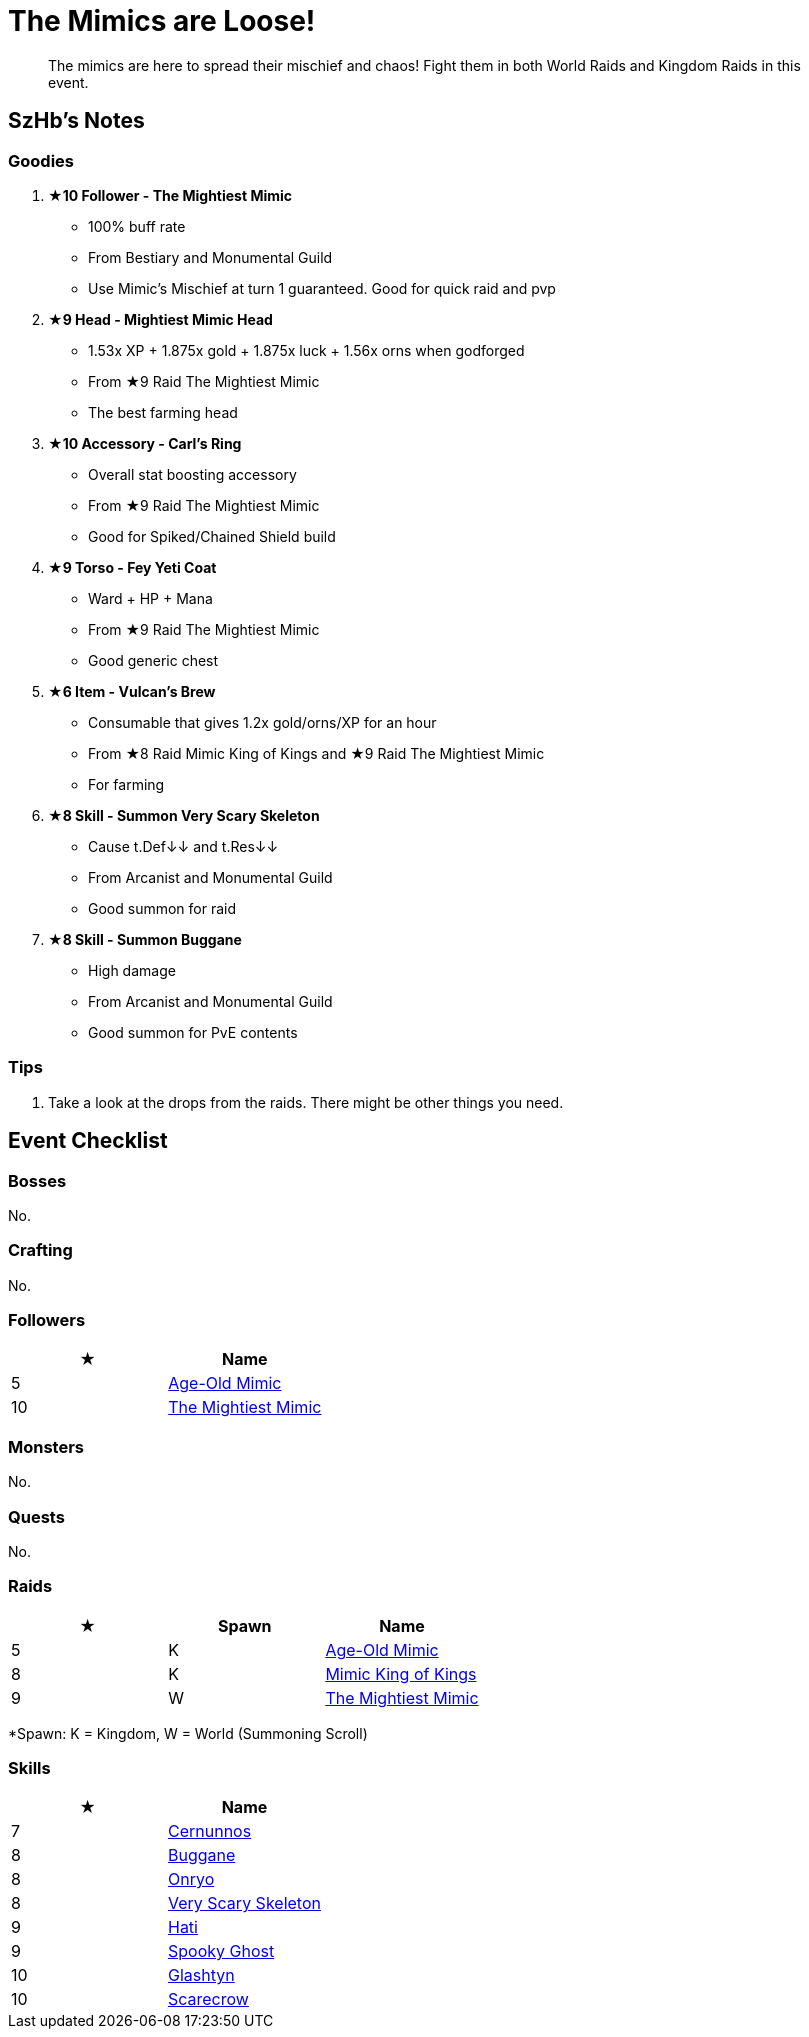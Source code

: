 = The Mimics are Loose!
:page-role: -toc

[quote]
____
The mimics are here to spread their mischief and chaos! Fight them in both World Raids and Kingdom Raids in this event.
____


== SzHb’s Notes

=== Goodies

. **★10 Follower - The Mightiest Mimic**
* 100% buff rate
* From Bestiary and Monumental Guild
* Use Mimic’s Mischief at turn 1 guaranteed. Good for quick raid and pvp
. **★9 Head - Mightiest Mimic Head**
* 1.53x XP + 1.875x gold + 1.875x luck + 1.56x orns when godforged
* From ★9 Raid The Mightiest Mimic
* The best farming head
. **★10 Accessory - Carl’s Ring**
* Overall stat boosting accessory
* From ★9 Raid The Mightiest Mimic
* Good for Spiked/Chained Shield build
. **★9 Torso - Fey Yeti Coat**
* Ward + HP + Mana
* From ★9 Raid The Mightiest Mimic
* Good generic chest
. **★6 Item - Vulcan’s Brew**
* Consumable that gives 1.2x gold/orns/XP for an hour
* From ★8 Raid Mimic King of Kings and ★9 Raid The Mightiest Mimic
* For farming
. **★8 Skill - Summon Very Scary Skeleton**
* Cause t.Def↓↓ and t.Res↓↓
* From Arcanist and Monumental Guild
* Good summon for raid
. **★8 Skill - Summon Buggane**
* High damage
* From Arcanist and Monumental Guild
* Good summon for PvE contents

=== Tips

. Take a look at the drops from the raids. There might be other things you need.

== Event Checklist

=== Bosses

No.

=== Crafting

No.

=== Followers

[options="header"]
|===
|★ |Name
|5 |https://codex.fqegg.top/#/codex/followers/age-old-mimic/[Age-Old Mimic]
|10 |https://codex.fqegg.top/#/codex/followers/the-mightiest-mimic/[The Mightiest Mimic]
|===

=== Monsters

No.

=== Quests

No.

=== Raids

[options="header"]
|===
|★ |Spawn |Name
|5 |K |https://codex.fqegg.top/#/codex/raids/age-old-mimic/[Age-Old Mimic]
|8 |K |https://codex.fqegg.top/#/codex/raids/mimic-king-of-kings/[Mimic King of Kings]
|9 |W |https://codex.fqegg.top/#/codex/raids/the-mightiest-mimic/[The Mightiest Mimic]
|===
[.small]#*Spawn: K = Kingdom, W = World (Summoning Scroll)#

=== Skills

[options="header"]
|===
|★ |Name
|7 |https://codex.fqegg.top/#/codex/spells/summon-cernunnos/[Cernunnos]
|8 |https://codex.fqegg.top/#/codex/spells/summon-buggane/[Buggane]
|8 |https://codex.fqegg.top/#/codex/spells/summon-onryo/[Onryo]
|8 |https://codex.fqegg.top/#/codex/spells/summon-very-scary-skeleton/[Very Scary Skeleton]
|9 |https://codex.fqegg.top/#/codex/spells/summon-hati/[Hati]
|9 |https://codex.fqegg.top/#/codex/spells/summon-spooky-ghost/[Spooky Ghost]
|10 |https://codex.fqegg.top/#/codex/spells/summon-glashtyn/[Glashtyn]
|10 |https://codex.fqegg.top/#/codex/spells/summon-scarecrow/[Scarecrow]
|===
